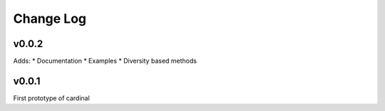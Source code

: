 Change Log
==========

v0.0.2
------

Adds:
* Documentation
* Examples
* Diversity based methods

v0.0.1
------

First prototype of cardinal
